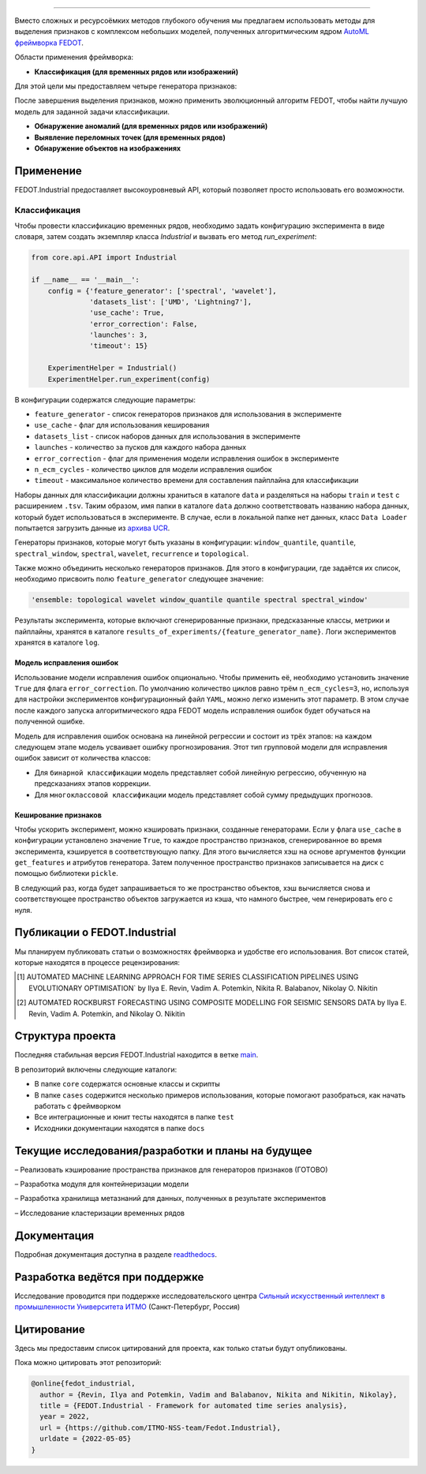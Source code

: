 .. image:: /docs/img/fedot-industrial.png
    :width: 600px
    :align: left
    :alt: Fedot Industrial logo

================================================================================

|issues|  |stars|  |python| |license| |docs| |support| |eng|

.. |issues| image:: https://img.shields.io/github/issues/ITMO-NSS-team/Fedot.Industrial?style=flat-square
            :target: https://github.com/ITMO-NSS-team/Fedot.Industrial/issues
            :alt: Issues

.. |stars| image:: https://img.shields.io/github/stars/ITMO-NSS-team/Fedot.Industrial?style=flat-square
            :target: https://github.com/ITMO-NSS-team/Fedot.Industrial/stargazers
            :alt: Stars

.. |python| image:: https://img.shields.io/badge/python-3.8-44cc12?style=flat-square&logo=python
            :target: https://www.python.org/downloads/release/python-380/
            :alt: Python 3.8

.. |license| image:: https://img.shields.io/github/license/ITMO-NSS-team/Fedot.Industrial?style=flat-square
            :target: https://github.com/ITMO-NSS-team/Fedot.Industrial/blob/main/LICENSE.md
            :alt: License

.. |docs| image:: https://readthedocs.org/projects/ebonite/badge/?style=flat-square
            :target: https://fedotindustrial.readthedocs.io/en/latest/
            :alt: Documentation Status

.. |support| image:: https://img.shields.io/badge/Telegram-Group-blue.svg
            :target: https://t.me/fedotindustrial_support
            :alt: Support

.. |eng| image:: https://img.shields.io/badge/lang-en-red.svg
            :target: /README_en.rst


Вместо сложных и ресурсоёмких методов глубокого обучения мы предлагаем использовать методы для
выделения признаков с комплексом небольших моделей, полученных алгоритмическим ядром `AutoML фреймворка FEDOT`_.

Области применения фреймворка:

- **Классификация (для временных рядов или изображений)**

Для этой цели мы предоставляем четыре генератора признаков:

.. image:: /docs/img/all-generators.png
    :width: 700px
    :align: center
    :alt: All generators

После завершения выделения признаков, можно применить эволюционный
алгоритм FEDOT, чтобы найти лучшую модель для заданной задачи классификации.

- **Обнаружение аномалий (для временных рядов или изображений)**

- **Выявление переломных точек (для временных рядов)**

- **Обнаружение объектов на изображениях**


Применение
----------

FEDOT.Industrial предоставляет высокоуровневый API, который позволяет
просто использовать его возможности.

Классификация
_____________

Чтобы провести классификацию временных рядов, необходимо задать конфигурацию эксперимента в виде
словаря, затем создать экземпляр класса `Industrial` и вызвать его метод `run_experiment`:

.. code-block:: python

    from core.api.API import Industrial

    if __name__ == '__main__':
        config = {'feature_generator': ['spectral', 'wavelet'],
                  'datasets_list': ['UMD', 'Lightning7'],
                  'use_cache': True,
                  'error_correction': False,
                  'launches': 3,
                  'timeout': 15}

        ExperimentHelper = Industrial()
        ExperimentHelper.run_experiment(config)


В конфигурации содержатся следующие параметры:

- ``feature_generator`` - список генераторов признаков для использования в эксперименте
- ``use_cache`` - флаг для использования кеширования
- ``datasets_list`` - список наборов данных для использования в эксперименте
- ``launches`` - количество за пусков для каждого набора данных
- ``error_correction`` - флаг для применения модели исправления ошибок в эксперименте
- ``n_ecm_cycles`` - количество циклов для модели исправления ошибок
- ``timeout`` - максимальное количество времени для составления пайплайна для классификации

Наборы данных для классификации должны храниться в каталоге ``data`` и
разделяться на наборы ``train`` и ``test``  с расширением ``.tsv``. Таким образом, имя папки
в каталоге ``data``  должно соответствовать названию набора данных, который будет
использоваться в эксперименте. В случае, если в локальной папке нет данных,
класс ``Data Loader`` попытается загрузить данные из `архива UCR`_.

Генераторы признаков, которые могут быть указаны в конфигурации:
``window_quantile``, ``quantile``, ``spectral_window``, ``spectral``,
``wavelet``, ``recurrence`` и ``topological``.

Также можно объединить несколько генераторов признаков.
Для этого в конфигурации, где задаётся их список,
необходимо присвоить полю ``feature_generator`` следующее значение:

.. code-block:: python

    'ensemble: topological wavelet window_quantile quantile spectral spectral_window'

Результаты эксперимента, которые включают сгенерированные признаки, предсказанные классы, метрики и
пайплайны, хранятся в каталоге ``results_of_experiments/{feature_generator_name}``.
Логи экспериментов хранятся в каталоге ``log``.

Модель исправления ошибок
+++++++++++++++++++++++++

Использование модели исправления ошибок опционально. Чтобы применить её,
необходимо установить значение ``True`` для флага ``error_correction``.
По умолчанию количество циклов равно трём ``n_ecm_cycles=3``, но, используя для настройки экспериментов
конфигурационный файл ``YAML``, можно легко изменить этот параметр.
В этом случае после каждого запуска алгоритмического ядра FEDOT модель исправления ошибок будет обучаться на
полученной ошибке.

.. image:: /docs/img/error_corr_model.png
    :width: 900px
    :align: center
    :alt: Error correction model

Модель для исправления ошибок основана на линейной регрессии и состоит из
трёх этапов: на каждом следующем этапе модель усваивает ошибку
прогнозирования. Этот тип групповой модели для исправления ошибок зависит
от количества классов:

- Для ``бинарной классификации`` модель представляет собой линейную регрессию,
  обученную на предсказаниях этапов коррекции.
- Для ``многоклассовой классификации`` модель представляет собой сумму предыдущих прогнозов.

Кеширование признаков
+++++++++++++++++++++

Чтобы ускорить эксперимент, можно кэшировать признаки, созданные генераторами.
Если у флага ``use_cache`` в конфигурации установлено значение ``True``,
то каждое пространство признаков, сгенерированное во время эксперимента,
кэшируется в соответствующую папку. Для этого вычисляется хэш на основе аргументов
функции ``get_features`` и атрибутов генератора. Затем полученное пространство признаков
записывается на диск с помощью библиотеки ``pickle``.

В следующий раз, когда будет запрашиваеться то же пространство объектов, хэш вычисляется снова и
соответствующее пространство объектов загружается из кэша, что намного быстрее, чем генерировать
его с нуля.

Публикации о FEDOT.Industrial
-----------------------------------

Мы планируем публиковать статьи о возможностях фреймворка и удобстве его использования. Вот список статей, которые находятся
в процессе рецензирования:

.. [1] AUTOMATED MACHINE LEARNING APPROACH FOR TIME SERIES
       CLASSIFICATION PIPELINES USING EVOLUTIONARY OPTIMISATION` by Ilya E. Revin,
       Vadim A. Potemkin, Nikita R. Balabanov, Nikolay O. Nikitin

.. [2] AUTOMATED ROCKBURST FORECASTING USING COMPOSITE MODELLING FOR SEISMIC SENSORS DATA
       by Ilya E. Revin, Vadim A. Potemkin, and Nikolay O. Nikitin

Структура проекта
-----------------

Последняя стабильная версия FEDOT.Industrial находится в ветке `main`_.

В репозиторий включены следующие каталоги:

- В папке ``core`` содержатся основные классы и скрипты
- В папке ``cases`` содержится несколько примеров использования, которые помогают разобраться, как начать работать с фреймворком
- Все интеграционные и юнит тесты находятся в папке ``test``
- Исходники документации находятся в папке ``docs``

Текущие исследования/разработки и планы на будущее
--------------------------------------------------

– Реализовать кэширование пространства признаков для генераторов признаков (ГОТОВО)

– Разработка модуля для контейнеризации модели

– Разработка хранилища метазнаний для данных, полученных в результате экспериментов

– Исследование кластеризации временных рядов

Документация
------------

Подробная документация доступна в разделе readthedocs_.

Разработка ведётся при поддержке
--------------------------------

Исследование проводится при поддержке исследовательского центра
`Сильный искусственный интеллект в промышленности`_
`Университета ИТМО`_ (Санкт-Петербург, Россия)

Цитирование
-----------

Здесь мы предоставим список цитирований для проекта, как только статьи
будут опубликованы.

Пока можно цитировать этот репозиторий:

.. code-block:: bibtex

    @online{fedot_industrial,
      author = {Revin, Ilya and Potemkin, Vadim and Balabanov, Nikita and Nikitin, Nikolay},
      title = {FEDOT.Industrial - Framework for automated time series analysis},
      year = 2022,
      url = {https://github.com/ITMO-NSS-team/Fedot.Industrial},
      urldate = {2022-05-05}
    }


.. _AutoML фреймворка FEDOT: https://gitlab.actcognitive.org/itmo-nss-team/FEDOT
.. _архива UCR: https://www.cs.ucr.edu/~eamonn/time_series_data/
.. _main: https://gitlab.actcognitive.org/itmo-nss-team/FEDOT-Industrial
.. _Сильный искусственный интеллект в промышленности: https://sai.itmo.ru/
.. _Университета ИТМО: https://itmo.ru
.. _readthedocs: https://fedotindustrial.readthedocs.io/en/latest/
